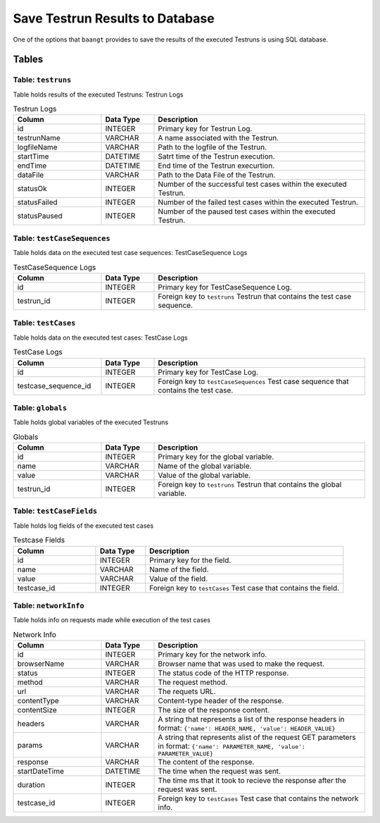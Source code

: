 Save Testrun Results to Database
================================

One of the options that ``baangt`` provides to save the results of the executed Testruns is using SQL database.

Tables
------

Table: ``testruns``
^^^^^^^^^^^^^^^^^^^
Table holds results of the executed Testruns: Testrun Logs

.. list-table:: Testrun Logs
   :widths: 25 15 60
   :header-rows: 1

   * - Column
     - Data Type
     - Description
   * - id
     - INTEGER
     - Primary key for Testrun Log.
   * - testrunName
     - VARCHAR
     - A name associated with the Testrun.
   * - logfileName
     - VARCHAR
     - Path to the logfile of the Testrun.
   * - startTime
     - DATETIME
     - Satrt time of the Testrun execution.
   * - endTime
     - DATETIME
     - End time of the Testrun execurtion.
   * - dataFile
     - VARCHAR
     - Path to the Data File of the Testrun.
   * - statusOk
     - INTEGER
     - Number of the successful test cases within the executed Testrun.
   * - statusFailed
     - INTEGER
     - Number of the failed test cases within the executed Testrun.
   * - statusPaused
     - INTEGER
     - Number of the paused test cases within the executed Testrun.


Table: ``testCaseSequences``
^^^^^^^^^^^^^^^^^^^^^^^^^^^^
Table holds data on the executed test case sequences: TestCaseSequence Logs

.. list-table:: TestCaseSequence Logs
   :widths: 25 15 60
   :header-rows: 1

   * - Column
     - Data Type
     - Description
   * - id
     - INTEGER
     - Primary key for TestCaseSequence Log.
   * - testrun_id
     - INTEGER
     - Foreign key to ``testruns``
       Testrun that contains the test case sequence.


Table: ``testCases``
^^^^^^^^^^^^^^^^^^^^
Table holds data on the executed test cases: TestCase Logs

.. list-table:: TestCase Logs
   :widths: 25 15 60
   :header-rows: 1

   * - Column
     - Data Type
     - Description
   * - id
     - INTEGER
     - Primary key for TestCase Log.
   * - testcase_sequence_id
     - INTEGER
     - Foreign key to ``testCaseSequences``
       Test case sequence that contains the test case.


Table: ``globals``
^^^^^^^^^^^^^^^^^^
Table holds global variables of the executed Testruns

.. list-table:: Globals
   :widths: 25 15 60
   :header-rows: 1

   * - Column
     - Data Type
     - Description
   * - id
     - INTEGER
     - Primary key for the global variable.
   * - name
     - VARCHAR
     - Name of the global variable.
   * - value
     - VARCHAR
     - Value of the global variable.
   * - testrun_id
     - INTEGER
     - Foreign key to ``testruns``
       Testrun that contains the global variable.


Table: ``testCaseFields``
^^^^^^^^^^^^^^^^^^^^^^^^^
Table holds log fields of the executed test cases

.. list-table:: Testcase Fields
   :widths: 25 15 60
   :header-rows: 1

   * - Column
     - Data Type
     - Description
   * - id
     - INTEGER
     - Primary key for the field.
   * - name
     - VARCHAR
     - Name of the field.
   * - value
     - VARCHAR
     - Value of the field.
   * - testcase_id
     - INTEGER
     - Foreign key to ``testCases``
       Test case that contains the field.


Table: ``networkInfo``
^^^^^^^^^^^^^^^^^^^^^^
Table holds info on requests made while execution of the test cases

.. list-table:: Network Info
   :widths: 25 15 60
   :header-rows: 1

   * - Column
     - Data Type
     - Description
   * - id
     - INTEGER
     - Primary key for the network info.
   * - browserName
     - VARCHAR
     - Browser name that was used to make the request.
   * - status
     - INTEGER
     - The status code of the HTTP response.
   * - method
     - VARCHAR
     - The request method.
   * - url
     - VARCHAR
     - The requets URL.
   * - contentType
     - VARCHAR
     - Content-type header of the response.
   * - contentSize
     - INTEGER
     - The size of the response content.
   * - headers
     - VARCHAR
     - A string that represents a list of the response headers in format:
       ``{'name': HEADER_NAME, 'value': HEADER_VALUE}``
   * - params
     - VARCHAR
     - A string that represents alist of the request GET parameters in format:
       ``{'name': PARAMETER_NAME, 'value': PARAMETER_VALUE}``
   * - response
     - VARCHAR
     - The content of the response.
   * - startDateTime
     - DATETIME
     - The time when the request was sent.
   * - duration
     - INTEGER
     - The time ms that it took to recieve the response after the request was sent.
   * - testcase_id
     - INTEGER
     - Foreign key to ``testCases``
       Test case that contains the network info.

